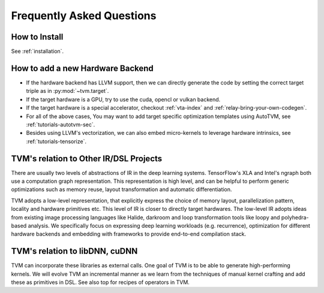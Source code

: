 ..  Licensed to the Apache Software Foundation (ASF) under one
    or more contributor license agreements.  See the NOTICE file
    distributed with this work for additional information
    regarding copyright ownership.  The ASF licenses this file
    to you under the Apache License, Version 2.0 (the
    "License"); you may not use this file except in compliance
    with the License.  You may obtain a copy of the License at

..    http://www.apache.org/licenses/LICENSE-2.0

..  Unless required by applicable law or agreed to in writing,
    software distributed under the License is distributed on an
    "AS IS" BASIS, WITHOUT WARRANTIES OR CONDITIONS OF ANY
    KIND, either express or implied.  See the License for the
    specific language governing permissions and limitations
    under the License.


Frequently Asked Questions
==========================


How to Install
--------------
See :ref:`installation`.


How to add a new Hardware Backend
---------------------------------

- If the hardware backend has LLVM support,
  then we can directly generate the code by setting the correct target triple as in :py:mod:`~tvm.target`.
- If the target hardware is a GPU, try to use the cuda, opencl or vulkan backend.
- If the target hardware is a special accelerator,
  checkout :ref:`vta-index` and :ref:`relay-bring-your-own-codegen`.
- For all of the above cases, You may want to add target specific
  optimization templates using AutoTVM, see :ref:`tutorials-autotvm-sec`.
- Besides using LLVM's vectorization, we can also embed micro-kernels to leverage hardware intrinsics,
  see :ref:`tutorials-tensorize`.


TVM's relation to Other IR/DSL Projects
---------------------------------------
There are usually two levels of abstractions of IR in the deep learning systems.
TensorFlow's XLA and Intel's ngraph both use a computation graph representation.
This representation is high level, and can be helpful to perform generic optimizations
such as memory reuse, layout transformation and automatic differentiation.

TVM adopts a low-level representation, that explicitly express the choice of memory
layout, parallelization pattern, locality and hardware primitives etc.
This level of IR is closer to directly target hardwares.
The low-level IR adopts ideas from existing image processing languages like Halide, darkroom
and loop transformation tools like loopy and polyhedra-based analysis.
We specifically focus on expressing deep learning workloads (e.g. recurrence),
optimization for different hardware backends and embedding with frameworks to provide
end-to-end compilation stack.


TVM's relation to libDNN, cuDNN
-------------------------------
TVM can incorporate these libraries as external calls. One goal of TVM is to be able to
generate high-performing kernels. We will evolve TVM an incremental manner as
we learn from the techniques of manual kernel crafting and add these as primitives in DSL.
See also top for recipes of operators in TVM.

